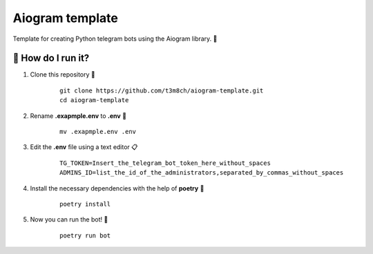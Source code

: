Aiogram template
================

Template for creating Python telegram bots using the Aiogram library. 🐍

🏃 How do I run it?
----------------
#. Clone this repository 🚀

    ::

        git clone https://github.com/t3m8ch/aiogram-template.git
        cd aiogram-template

#. Rename **.exapmple.env** to **.env** 🔄

    ::

        mv .exapmple.env .env

#. Edit the **.env** file using a text editor 📋

    ::

        TG_TOKEN=Insert_the_telegram_bot_token_here_without_spaces
        ADMINS_ID=list_the_id_of_the_administrators,separated_by_commas_without_spaces

#. Install the necessary dependencies with the help of **poetry** 🔽

    ::

        poetry install

#. Now you can run the bot! 🎉

    ::

        poetry run bot